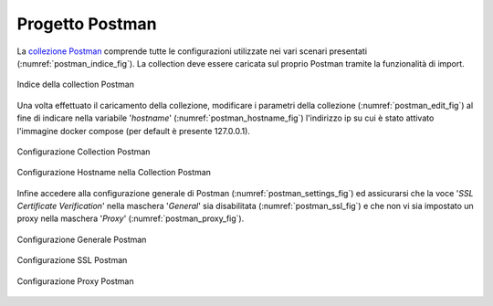 .. _scenari_ambiente_postman:

Progetto Postman
-----------------

La `collezione Postman <https://raw.githubusercontent.com/link-it/govway/master/resources/scenari/scenari-postman.json>`_ comprende tutte le configurazioni utilizzate nei vari scenari presentati (:numref:`postman_indice_fig`). La collection deve essere caricata sul proprio Postman tramite la funzionalità di import.

.. figure:: ../_figure_scenari/scenari_postman_indice.png
 :scale: 80%
 :align: center
 :name: postman_indice_fig

 Indice della collection Postman

Una volta effettuato il caricamento della collezione, modificare i parametri della collezione (:numref:`postman_edit_fig`) al fine di indicare nella variabile '*hostname*' (:numref:`postman_hostname_fig`) l'indirizzo ip su cui è stato attivato l'immagine docker compose (per default è presente 127.0.0.1).

.. figure:: ../_figure_scenari/postman_edit.png
 :scale: 80%
 :align: center
 :name: postman_edit_fig

 Configurazione Collection Postman

.. figure:: ../_figure_scenari/postman_hostname.png
 :scale: 80%
 :align: center
 :name: postman_hostname_fig

 Configurazione Hostname nella Collection Postman

Infine accedere alla configurazione generale di Postman (:numref:`postman_settings_fig`) ed assicurarsi che la voce '*SSL Certificate Verification*' nella maschera '*General*' sia disabilitata (:numref:`postman_ssl_fig`) e che non vi sia impostato un proxy nella maschera '*Proxy*' (:numref:`postman_proxy_fig`).

.. figure:: ../_figure_scenari/postman_settings.png
 :scale: 80%
 :align: center
 :name: postman_settings_fig

 Configurazione Generale Postman

.. figure:: ../_figure_scenari/postman_ssl.png
 :scale: 80%
 :align: center
 :name: postman_ssl_fig

 Configurazione SSL Postman

.. figure:: ../_figure_scenari/postman_proxy.png
 :scale: 80%
 :align: center
 :name: postman_proxy_fig

 Configurazione Proxy Postman
